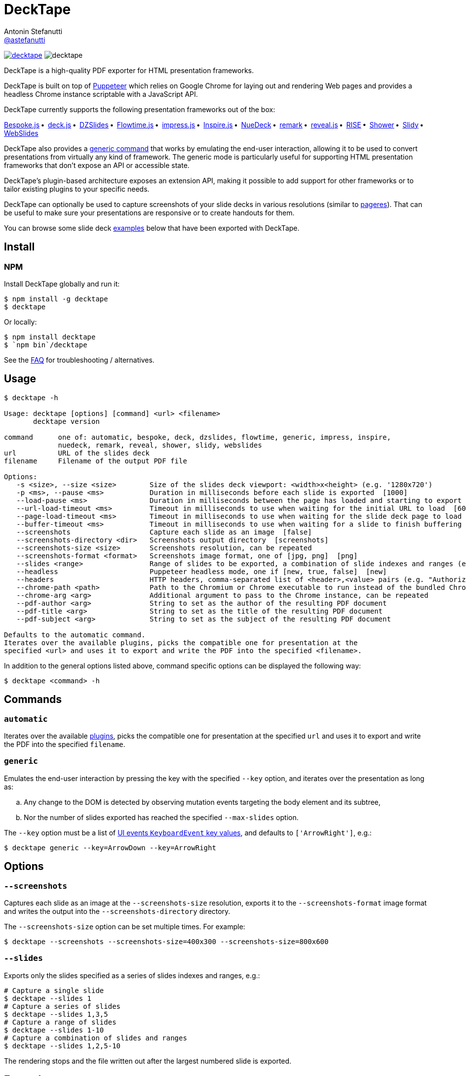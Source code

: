 = DeckTape
Antonin Stefanutti <https://github.com/astefanutti[@astefanutti]>
// Meta
:description: DeckTape is a high-quality PDF exporter for HTML presentation frameworks.
:decktape-version: 3.0.0
// Settings
:idprefix:
:idseparator: -
// Aliases
:bullet: &#8201;&#8226;&#8201;
ifdef::env-github[]
:note-caption: :information_source:
:icon-ban: :no_entry_sign:
:icon-check: :white_check_mark:
:icon-clock: :clock10:
:icon-exclamation: :exclamation:
:icon-exclamation-dim: :grey_exclamation:
:icon-edit: :pencil2:
endif::[]
ifndef::env-github[]
:icons: font
:icon-ban: icon:ban[fw,role=red]
:icon-check: icon:check-square-o[fw,role=green]
:icon-clock: icon:clock-o[fw,role=silver]
:icon-exclamation: icon:exclamation[fw,role=red]
:icon-exclamation-dim: icon:exclamation[fw,role=silver]
:icon-edit: icon:pencil[fw]
endif::[]
// URIs
:uri-badge-npm: https://img.shields.io/npm/v/decktape.svg
:uri-badge-node: https://img.shields.io/node/v/decktape.svg
:uri-decktape-npm: https://www.npmjs.com/package/decktape
:uri-decktape-release: https://github.com/astefanutti/decktape/releases/latest

:uri-puppeteer: https://github.com/GoogleChrome/puppeteer
:uri-w3c-uievents-key: https://www.w3.org/TR/uievents-key/

:uri-docker-image: https://github.com/astefanutti/decktape/pkgs/container/decktape
:uri-docker-ref: http://docs.docker.com/engine/reference

:uri-bespokejs: http://markdalgleish.com/projects/bespoke.js
:uri-deckjs: http://imakewebthings.com/deck.js
:uri-dzslides: http://paulrouget.com/dzslides
:uri-flowtimejs: https://marcolago.github.io/flowtime.js/
:uri-impressjs: https://impress.js.org
:uri-inspire: https://inspirejs.org
:uri-nuedeck: https://github.com/twitwi/nuedeck
:uri-pageres: https://github.com/sindresorhus/pageres
:uri-remark: https://remarkjs.com
:uri-revealjs: https://revealjs.com
:uri-rise: https://github.com/damianavila/RISE
:uri-shower: https://shwr.me
:uri-slidy: https://www.w3.org/Talks/Tools/Slidy/
:uri-webslides: https://github.com/jlantunez/webslides

image:{uri-badge-npm}[link="{uri-decktape-npm}"] image:{uri-badge-node}[]

{description}

DeckTape is built on top of {uri-puppeteer}[Puppeteer] which relies on Google Chrome for laying out and rendering Web pages and provides a headless Chrome instance scriptable with a JavaScript API.

DeckTape currently supports the following presentation frameworks out of the box:

{uri-bespokejs}[Bespoke.js]{bullet}
{uri-deckjs}[deck.js]{bullet}
{uri-dzslides}[DZSlides]{bullet}
{uri-flowtimejs}[Flowtime.js]{bullet}
{uri-impressjs}[impress.js]{bullet}
{uri-inspire}[Inspire.js]{bullet}
{uri-nuedeck}[NueDeck]{bullet}
{uri-remark}[remark]{bullet}
{uri-revealjs}[reveal.js]{bullet}
{uri-rise}[RISE]{bullet}
{uri-shower}[Shower]{bullet}
{uri-slidy}[Slidy]{bullet}
{uri-webslides}[WebSlides]

DeckTape also provides a <<generic,generic command>> that works by emulating the end-user interaction, allowing it to be used to convert presentations from virtually any kind of framework.
The generic mode is particularly useful for supporting HTML presentation frameworks that don't expose an API or accessible state.

DeckTape's plugin-based architecture exposes an extension API, making it possible to add support for other frameworks or to tailor existing plugins to your specific needs.

DeckTape can optionally be used to capture screenshots of your slide decks in various resolutions (similar to {uri-pageres}[pageres]).
That can be useful to make sure your presentations are responsive or to create handouts for them.

You can browse some slide deck <<examples,examples>> below that have been exported with DeckTape.

== Install

=== NPM

Install DeckTape globally and run it:

```sh
$ npm install -g decktape
$ decktape
```

Or locally:

```sh
$ npm install decktape
$ `npm bin`/decktape
```

See the <<faq,FAQ>> for troubleshooting / alternatives.

== Usage

[source]
----
$ decktape -h

Usage: decktape [options] [command] <url> <filename>
       decktape version

command      one of: automatic, bespoke, deck, dzslides, flowtime, generic, impress, inspire,
             nuedeck, remark, reveal, shower, slidy, webslides
url          URL of the slides deck
filename     Filename of the output PDF file

Options:
   -s <size>, --size <size>        Size of the slides deck viewport: <width>x<height> (e.g. '1280x720')
   -p <ms>, --pause <ms>           Duration in milliseconds before each slide is exported  [1000]
   --load-pause <ms>               Duration in milliseconds between the page has loaded and starting to export slides  [0]
   --url-load-timeout <ms>         Timeout in milliseconds to use when waiting for the initial URL to load  [60000]
   --page-load-timeout <ms>        Timeout in milliseconds to use when waiting for the slide deck page to load  [20000]
   --buffer-timeout <ms>           Timeout in milliseconds to use when waiting for a slide to finish buffering (set to 0 to disable)  [30000]
   --screenshots                   Capture each slide as an image  [false]
   --screenshots-directory <dir>   Screenshots output directory  [screenshots]
   --screenshots-size <size>       Screenshots resolution, can be repeated
   --screenshots-format <format>   Screenshots image format, one of [jpg, png]  [png]
   --slides <range>                Range of slides to be exported, a combination of slide indexes and ranges (e.g. '1-3,5,8')
   --headless                      Puppeteer headless mode, one if [new, true, false]  [new]
   --headers                       HTTP headers, comma-separated list of <header>,<value> pairs (e.g. "Authorization,'Bearer ASDJASLKJALKSJDL'")
   --chrome-path <path>            Path to the Chromium or Chrome executable to run instead of the bundled Chromium
   --chrome-arg <arg>              Additional argument to pass to the Chrome instance, can be repeated
   --pdf-author <arg>              String to set as the author of the resulting PDF document
   --pdf-title <arg>               String to set as the title of the resulting PDF document
   --pdf-subject <arg>             String to set as the subject of the resulting PDF document

Defaults to the automatic command.
Iterates over the available plugins, picks the compatible one for presentation at the
specified <url> and uses it to export and write the PDF into the specified <filename>.
----

In addition to the general options listed above, command specific options can be displayed the following way:

 $ decktape <command> -h

== Commands

[#automatic]
=== `automatic`

Iterates over the available link:plugins[], picks the compatible one for presentation at the specified `url` and uses it to export and write the PDF into the specified `filename`.

[#generic]
=== `generic`

Emulates the end-user interaction by pressing the key with the specified `--key` option, and iterates over the presentation as long as:

[loweralpha]
. Any change to the DOM is detected by observing mutation events targeting the body element and its subtree,
. Nor the number of slides exported has reached the specified `--max-slides` option.

The `--key` option must be a list of {uri-w3c-uievents-key}[UI events `KeyboardEvent` key values], and defaults to `['ArrowRight']`, e.g.:

 $ decktape generic --key=ArrowDown --key=ArrowRight

== Options

=== `--screenshots`

Captures each slide as an image at the `--screenshots-size` resolution, exports it to the `--screenshots-format` image format and writes the output into the `--screenshots-directory` directory.

The `--screenshots-size` option can be set multiple times. For example:

 $ decktape --screenshots --screenshots-size=400x300 --screenshots-size=800x600

=== `--slides`

Exports only the slides specified as a series of slides indexes and ranges, e.g.:

[source,shell]
----
# Capture a single slide
$ decktape --slides 1
# Capture a series of slides
$ decktape --slides 1,3,5
# Capture a range of slides
$ decktape --slides 1-10
# Capture a combination of slides and ranges
$ decktape --slides 1,2,5-10
----

The rendering stops and the file written out after the largest numbered slide is exported.

== Examples

The following slide deck examples have been exported using DeckTape:

[cols="1v,1v,1v"]
|===
|HTML5 Presentation |Framework |Exported PDF

|https://revealjs.com/demo/[Reveal.js Demo]
|reveal.js
|https://astefanutti.github.io/decktape/examples/reveal-js-demo.pdf[reveal-js-demo.pdf] (2.0MB)

|https://tdd.github.io/devoxx-es6-maintenant/[ES6+ maintenant !]
|reveal.js
|https://astefanutti.github.io/decktape/examples/devoxx-es6-maintenant.pdf[devoxx-es6-maintenant.pdf] (2.3MB)

|https://github.com/hakimel/reveal.js/blob/360bc940062711db9b8020ce4e848f6c37014481/test/examples/math.html[reveal.js MathJax example]
|reveal.js
|https://astefanutti.github.io/decktape/examples/reveal-js-mathjax.pdf[reveal-js-mathjax.pdf] (0.3MB)

|https://artificer.jboss.org/slides/general/opensource-getting-involved.html[Getting Involved in Open Source]
|reveal.js
|https://astefanutti.github.io/decktape/examples/opensource-getting-involved.pdf[opensource-getting-involved.pdf] (0.6MB)

|http://astefanutti.github.io/further-cdi[Going Further with CDI]
|Asciidoctor + DZSlides
|https://astefanutti.github.io/decktape/examples/going-further-with-cdi.pdf[going-further-with-cdi.pdf] (2.4MB)

|http://imakewebthings.com/deck.js[Deck.js Modern HTML Presentations]
|deck.js
|https://astefanutti.github.io/decktape/examples/deck-js-presentation.pdf[deck-js-presentation.pdf] (0.5MB)

|https://remarkjs.com[The Official Remark Slideshow]
|remark
|https://astefanutti.github.io/decktape/examples/remark-js-slideshow.pdf[remark-js-slideshow.pdf] (0.15MB)

|https://joshbode.github.io/remark/ansi.html[Coloured Terminal Listings in Remark]
|remark
|https://astefanutti.github.io/decktape/examples/remark-js-coloured-terminal.pdf[remark-js-coloured-terminal.pdf] (0.12MB)

|https://www.w3.org/Talks/Tools/Slidy[HTML Slidy: Slide Shows in HTML and XHTML]
|Slidy
|https://astefanutti.github.io/decktape/examples/html-slidy-presentation.pdf[html-slidy-presentation.pdf] (0.5MB)

|https://inspirejs.org[Inspire.js: Lean, hackable, extensible slide deck framework]
|Inspire.js
|https://astefanutti.github.io/decktape/examples/inspirejs-sample-slideshow.pdf[inspirejs-sample-slideshow.pdf] (1.9MB)

|https://shwr.me[Shower Presentation Engine]
|Shower
|https://astefanutti.github.io/decktape/examples/shower-presentation-engine.pdf[shower-presentation-engine.pdf] (0.6MB)

|http://mikemaccana.github.io/rejectjs2013[Welcome our new ES5 Overloards]
|Bespoke.js
|https://astefanutti.github.io/decktape/examples/new-es5-overloards.pdf[new-es5-overloards.pdf] (0.2MB)

|https://formidable.com/open-source/spectacle/[Spectacle: A ReactJS Presentation Library]
|Spectacle
|https://astefanutti.github.io/decktape/examples/spectacle-reactjs-presentation.pdf[spectacle-reactjs-presentation.pdf] (1.2MB)
|===

== Docker

DeckTape can be executed in a container from the command-line using the {uri-docker-image}[`ghcr.io/astefanutti/decktape`] container image:

 $ docker run ghcr.io/astefanutti/decktape -h

For example:

* To convert an online HTML presentation and have it exported into the working directory under the `slides.pdf` filename:
[source,shell,subs=attributes+]
$ docker run --rm -t -v `pwd`:/slides ghcr.io/astefanutti/decktape https://revealjs.com/demo/ slides.pdf

* Or, to convert an HTML presentation that's stored on the local file system in the `home` directory:
[source,shell]
$ docker run --rm -t -v `pwd`:/slides -v ~:/home/user ghcr.io/astefanutti/decktape /home/user/slides.html slides.pdf

* Or, to convert an HTML presentation that's deployed on the local host:
[source,shell]
$ docker run --rm -t --net=host -v `pwd`:/slides ghcr.io/astefanutti/decktape http://localhost:8000 slides.pdf
+
You may have to use `host.docker.internal` instead of `localhost` on macOS and Windows.

You may want to specify a tag corresponding to a released version of DeckTape for the container image, e.g. `ghcr.io/astefanutti/decktape:{decktape-version}`.

Besides, it is recommended to use the following options from the {uri-docker-ref}/run[`docker run`] command:

{uri-docker-ref}/run/#clean-up-rm[`--rm`]:: DeckTape is meant to be run as a short-term foreground process so that it's not necessary to have the container's file system persisted after DeckTape exits,
{uri-docker-ref}/commandline/run/#mount-volume-v-read-only[`-v`]:: to mount a data volume so that DeckTape can directly write to the local file system.

Alternatively, you can use the {uri-docker-ref}/commandline/cp[`docker cp`] command, e.g.:

[source,shell]
----
# Run docker run without the --rm option
$ docker run ghcr.io/astefanutti/decktape https://revealjs.com/demo/ slides.pdf
# Copy the exported PDF from the latest used container to the local file system
$ docker cp `docker ps -lq`:slides/slides.pdf .
# Finally remove the latest used container
$ docker rm `docker ps -lq`
----

If your presentation relies on fonts installed on the host system, but not in the container image, you can mount your fonts directory as a volume, e.g. for macOS:

[source,shell]
$ docker run -v "${HOME}/Library/Fonts:/home/node/.local/share/fonts" ...

== FAQ

=== Install

* *_I'm using Arch Linux, is there an AUR package?_*
+
Yes, it is available at https://aur.archlinux.org/packages/nodejs-decktape/.

=== Usage

* *_Is it possible to pass arguments to Chrome?_*
+
Yes, you can use the `--chrome-arg` option, e.g.:
+
[source,shell]
----
$ decktape ... \
  --chrome-arg=--proxy-server="proxy:8080" \
  --chrome-arg=--allow-file-access-from-files
----
+
The list of Chromium flags can be found https://peter.sh/experiments/chromium-command-line-switches/[here].

=== Troubleshooting

* *_No usable sandbox!_*
+
Arch Linux, among other Linux distributions may have the user namespace in the kernel disabled by default. You can verify this by accessing _chrome://sandbox_ in your Chrome browser.
You can find more about sandboxing, https://chromium.googlesource.com/chromium/src/+/master/docs/linux_sandboxing.md#User-namespaces-sandbox[here].
As a _temporary_ work-around, you can pass `--chrome-arg=--no-sandbox` as a CLI option.

* *_Mixed Content: The page was loaded over HTTPS, but requested an insecure resource_*
+
Chrome blocks insecure content on secure pages by default.
This can be alleviated by passing the `--allow-running-insecure-content` flag option, e.g.:
+
[source,shell]
----
$ decktape ... --chrome-arg=--allow-running-insecure-content
----

* *_Failed to read the 'rules' property from 'CSSStyleSheet': Cannot access rules_*
+
Starting Chrome 64, accessing CSS rules in a stylesheet loaded from the local filesystem or an external location violates CORS policies.
As some Decktape plugins tweak the CSS rules for better PDF printing, you need to allow access to local files or external stylesheets by setting the `--disable-web-security` flag option, e.g.:
+
[source,shell]
----
$ decktape ... --chrome-arg=--disable-web-security
----

* *_Layout inconsistencies_*
+
Decktape relies on Pupeteer to convert each slide in PDF format. Slight layout inconsistencies can result as part of this transformation.
One workaround is to set a specific slide size using the `-s` option.
The value of `-s 1024x768` has generally worked well in such situations.

* *_Reveal.js slide generation never finishes_*
+
Decktape does not use the built-in PDF support of reveal.js, and instead captures each slide individually.
Therefore you must not append `?print-pdf` or load the print stylesheets in any other way when using Decktape.

== Plugin API

{icon-edit}
